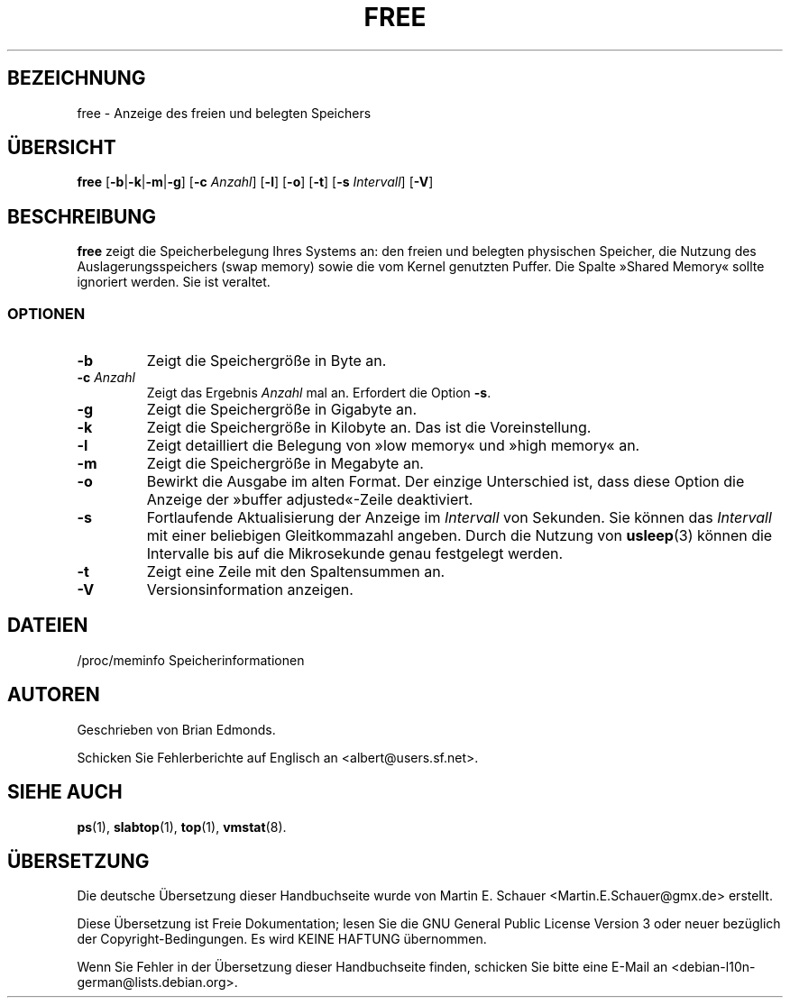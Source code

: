.\"             -*-Nroff-*-
.\"  This page Copyright (C) 1993 Matt Welsh, mdw@sunsite.unc.edu.
.\"  Freely distributable under the terms of the GPL
.\"*******************************************************************
.\"
.\" This file was generated with po4a. Translate the source file.
.\"
.\"*******************************************************************
.TH FREE 1 "5. Oktober 2009" "Cohesive Systems" Linux\-Anwenderhandbuch
.SH BEZEICHNUNG
free \- Anzeige des freien und belegten Speichers
.SH ÜBERSICHT
\fBfree\fP [\fB\-b\fP|\fB\-k\fP|\fB\-m\fP|\fB\-g\fP] [\fB\-c\fP \fIAnzahl\fP] [\fB\-l\fP] [\fB\-o\fP] [\fB\-t\fP]
[\fB\-s\fP \fIIntervall\fP] [\fB\-V\fP]
.SH BESCHREIBUNG
\fBfree\fP zeigt die Speicherbelegung Ihres Systems an: den freien und belegten
physischen Speicher, die Nutzung des Auslagerungsspeichers (swap memory)
sowie die vom Kernel genutzten Puffer. Die Spalte »Shared Memory« sollte
ignoriert werden. Sie ist veraltet.
.SS OPTIONEN
.TP 
\fB\-b\fP
Zeigt die Speichergröße in Byte an.
.TP 
\fB\-c\fP \fIAnzahl\fP
Zeigt das Ergebnis \fIAnzahl\fP mal an. Erfordert die Option \fB\-s\fP.
.TP 
\fB\-g\fP
Zeigt die Speichergröße in Gigabyte an.
.TP 
\fB\-k\fP
Zeigt die Speichergröße in Kilobyte an. Das ist die Voreinstellung.
.TP 
\fB\-l\fP
Zeigt detailliert die Belegung von »low memory« und »high memory« an.
.TP 
\fB\-m\fP
Zeigt die Speichergröße in Megabyte an.
.TP 
\fB\-o\fP
Bewirkt die Ausgabe im alten Format. Der einzige Unterschied ist, dass diese
Option die Anzeige der »buffer adjusted«\-Zeile deaktiviert.
.TP 
\fB\-s\fP
Fortlaufende Aktualisierung der Anzeige im \fIIntervall\fP von Sekunden. Sie
können das \fIIntervall\fP mit einer beliebigen Gleitkommazahl angeben. Durch
die Nutzung von \fBusleep\fP(3) können die Intervalle bis auf die Mikrosekunde
genau festgelegt werden.
.TP 
\fB\-t\fP
Zeigt eine Zeile mit den Spaltensummen an.
.TP 
\fB\-V\fP
Versionsinformation anzeigen.
.SH DATEIEN
.nf
/proc/meminfo Speicherinformationen
.fi
.SH AUTOREN
Geschrieben von Brian Edmonds.

Schicken Sie Fehlerberichte auf Englisch an <albert@users.sf.net>.
.SH "SIEHE AUCH"
\fBps\fP(1), \fBslabtop\fP(1), \fBtop\fP(1), \fBvmstat\fP(8).
.\"{{{}}}

.SH ÜBERSETZUNG
Die deutsche Übersetzung dieser Handbuchseite wurde von
Martin E. Schauer <Martin.E.Schauer@gmx.de>
erstellt.

Diese Übersetzung ist Freie Dokumentation; lesen Sie die
GNU General Public License Version 3 oder neuer bezüglich der
Copyright-Bedingungen. Es wird KEINE HAFTUNG übernommen.

Wenn Sie Fehler in der Übersetzung dieser Handbuchseite finden,
schicken Sie bitte eine E-Mail an <debian-l10n-german@lists.debian.org>.

